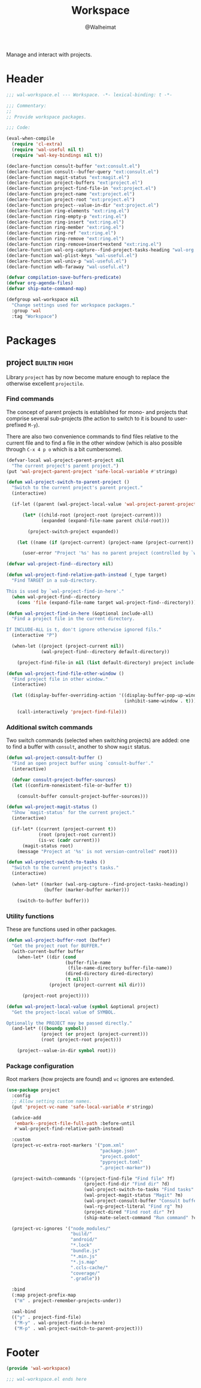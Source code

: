 #+TITLE: Workspace
#+AUTHOR: @Walheimat
#+PROPERTY: header-args:emacs-lisp :tangle (wal-tangle-target)
#+TAGS: { package : builtin(b) melpa(m) gnu(e) nongnu(n) git(g) }
#+TAGS: { usage : negligible(i) low(l) medium(u) high(h) }

Manage and interact with projects.

* Header
:PROPERTIES:
:VISIBILITY: folded
:END:

#+BEGIN_SRC emacs-lisp
;;; wal-workspace.el --- Workspace. -*- lexical-binding: t -*-

;;; Commentary:
;;
;; Provide workspace packages.

;;; Code:

(eval-when-compile
  (require 'cl-extra)
  (require 'wal-useful nil t)
  (require 'wal-key-bindings nil t))

(declare-function consult-buffer "ext:consult.el")
(declare-function consult--buffer-query "ext:consult.el")
(declare-function magit-status "ext:magit.el")
(declare-function project-buffers "ext:project.el")
(declare-function project-find-file-in "ext:project.el")
(declare-function project-name "ext:project.el")
(declare-function project-root "ext:project.el")
(declare-function project--value-in-dir "ext:project.el")
(declare-function ring-elements "ext:ring.el")
(declare-function ring-empty-p "ext:ring.el")
(declare-function ring-insert "ext:ring.el")
(declare-function ring-member "ext:ring.el")
(declare-function ring-ref "ext:ring.el")
(declare-function ring-remove "ext:ring.el")
(declare-function ring-remove+insert+extend "ext:ring.el")
(declare-function wal-org-capture--find-project-tasks-heading "wal-org.el")
(declare-function wal-plist-keys "wal-useful.el")
(declare-function wal-univ-p "wal-useful.el")
(declare-function wdb-faraway "wal-useful.el")

(defvar compilation-save-buffers-predicate)
(defvar org-agenda-files)
(defvar ship-mate-command-map)

(defgroup wal-workspace nil
  "Change settings used for workspace packages."
  :group 'wal
  :tag "Workspace")
#+END_SRC

* Packages

** project                                                     :builtin:high:
:PROPERTIES:
:UNNUMBERED: t
:END:

Library =project= has by now become mature enough to replace the otherwise excellent =projectile=.

*** Find commands

The concept of parent projects is established for mono- and projects that comprise several sub-projects (the action to switch to it is bound to user-prefixed =M-y=).

There are also two convenience commands to find files relative to the current file and to find a file in the other window (which is also possible through =C-x 4 p o= which is a bit cumbersome).

#+BEGIN_SRC emacs-lisp
(defvar-local wal-project-parent-project nil
  "The current project's parent project.")
(put 'wal-project-parent-project 'safe-local-variable #'stringp)

(defun wal-project-switch-to-parent-project ()
  "Switch to the current project's parent project."
  (interactive)

  (if-let ((parent (wal-project-local-value 'wal-project-parent-project)))

      (let* ((child-root (project-root (project-current)))
             (expanded (expand-file-name parent child-root)))

        (project-switch-project expanded))

    (let ((name (if (project-current) (project-name (project-current)) "unknown")))

      (user-error "Project '%s' has no parent project (controlled by `wal-project-parent-project')" name))))

(defvar wal-project-find--directory nil)

(defun wal-project-find-relative-path-instead (_type target)
  "Find TARGET in a sub-directory.

This is used by `wal-project-find-in-here'."
  (when wal-project-find--directory
    (cons 'file (expand-file-name target wal-project-find--directory))))

(defun wal-project-find-in-here (&optional include-all)
  "Find a project file in the current directory.

If INCLUDE-ALL is t, don't ignore otherwise ignored fils."
  (interactive "P")

  (when-let ((project (project-current nil))
             (wal-project-find--directory default-directory))

    (project-find-file-in nil (list default-directory) project include-all)))

(defun wal-project-find-file-other-window ()
  "Find project file in other window."
  (interactive)

  (let ((display-buffer-overriding-action '((display-buffer-pop-up-window)
                                            (inhibit-same-window . t))))

    (call-interactively 'project-find-file)))
#+END_SRC

*** Additional switch commands

Two switch commands (selected when switching projects) are added: one
to find a buffer with =consult=, another to show =magit= status.

#+BEGIN_SRC emacs-lisp
(defun wal-project-consult-buffer ()
  "Find an open project buffer using `consult-buffer'."
  (interactive)

  (defvar consult-project-buffer-sources)
  (let ((confirm-nonexistent-file-or-buffer t))

    (consult-buffer consult-project-buffer-sources)))

(defun wal-project-magit-status ()
  "Show `magit-status' for the current project."
  (interactive)

  (if-let* ((current (project-current t))
            (root (project-root current))
            (is-vc (cadr current)))
      (magit-status root)
    (message "Project at '%s' is not version-controlled" root)))

(defun wal-project-switch-to-tasks ()
  "Switch to the current project's tasks."
  (interactive)

  (when-let* ((marker (wal-org-capture--find-project-tasks-heading))
              (buffer (marker-buffer marker)))

    (switch-to-buffer buffer)))
#+END_SRC

*** Utility functions

These are functions used in other packages.

#+BEGIN_SRC emacs-lisp
(defun wal-project-buffer-root (buffer)
  "Get the project root for BUFFER."
  (with-current-buffer buffer
    (when-let* ((dir (cond
                      (buffer-file-name
                       (file-name-directory buffer-file-name))
                      (dired-directory dired-directory)
                      (t nil)))
                (project (project-current nil dir)))

      (project-root project))))

(defun wal-project-local-value (symbol &optional project)
  "Get the project-local value of SYMBOL.

Optionally the PROJECT may be passed directly."
  (and-let* (((boundp symbol))
             (project (or project (project-current)))
             (root (project-root project)))

    (project--value-in-dir symbol root)))
#+END_SRC

*** Package configuration

Root markers (how projects are found) and =vc= ignores are extended.

#+BEGIN_SRC emacs-lisp
(use-package project
  :config
  ;; Allow setting custom names.
  (put 'project-vc-name 'safe-local-variable #'stringp)

  (advice-add
   'embark--project-file-full-path :before-until
   #'wal-project-find-relative-path-instead)

  :custom
  (project-vc-extra-root-markers '("pom.xml"
                                   "package.json"
                                   "project.godot"
                                   "pyproject.toml"
                                   ".project-marker"))

  (project-switch-commands '((project-find-file "Find file" ?f)
                             (project-find-dir "Find dir" ?d)
                             (wal-project-switch-to-tasks "Find tasks" ?t)
                             (wal-project-magit-status "Magit" ?m)
                             (wal-project-consult-buffer "Consult buffer" ?j)
                             (wal-rg-project-literal "Find rg" ?n)
                             (project-dired "Find root dir" ?r)
                             (ship-mate-select-command "Run command" ?c)))

  (project-vc-ignores '("node_modules/"
                        "build/"
                        "android/"
                        "*.lock"
                        "bundle.js"
                        "*.min.js"
                        "*.js.map"
                        ".ccls-cache/"
                        "coverage/"
                        ".gradle"))

  :bind
  (:map project-prefix-map
   ("m" . project-remember-projects-under))

  :wal-bind
  (("y" . project-find-file)
   ("M-y" . wal-project-find-in-here)
   ("M-p" . wal-project-switch-to-parent-project)))
#+END_SRC

* Footer
:PROPERTIES:
:VISIBILITY: folded
:END:

#+BEGIN_SRC emacs-lisp
(provide 'wal-workspace)

;;; wal-workspace.el ends here
#+END_SRC
